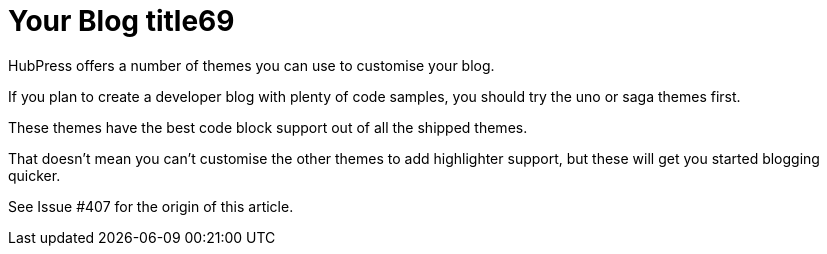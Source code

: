 = Your Blog title69
// See https://hubpress.gitbooks.io/hubpress-knowledgebase/content/ for information about the parameters.
:hp-image: /covers/cover.png
:published_at: 2019-01-31
:hp-tags: HubPress, Blog, Open_Source,
:hp-alt-title: My English Title96

HubPress offers a number of themes you can use to customise your blog.

If you plan to create a developer blog with plenty of code samples, you should try the uno or saga themes first.

These themes have the best code block support out of all the shipped themes.

That doesn’t mean you can’t customise the other themes to add highlighter support, but these will get you started blogging quicker.

See Issue #407 for the origin of this article.
